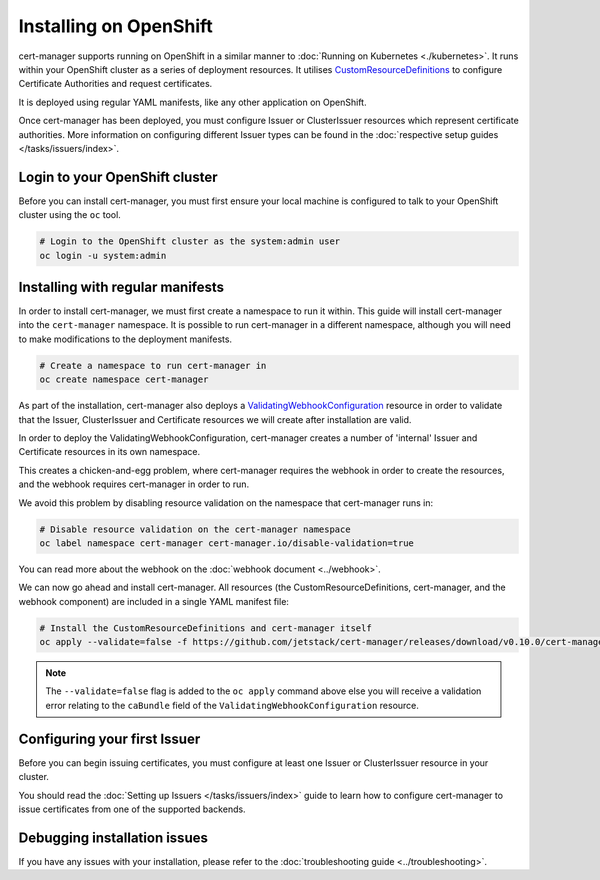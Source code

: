 =======================
Installing on OpenShift
=======================

cert-manager supports running on OpenShift in a similar manner to :doc:`Running on Kubernetes <./kubernetes>`.
It runs within your OpenShift cluster as a series of deployment
resources.
It utilises `CustomResourceDefinitions`_ to configure Certificate
Authorities and request certificates.

It is deployed using regular YAML manifests, like any other application on
OpenShift.

Once cert-manager has been deployed, you must configure Issuer or ClusterIssuer
resources which represent certificate authorities.
More information on configuring different Issuer types can be found in the
:doc:`respective setup guides </tasks/issuers/index>`.

Login to your OpenShift cluster
===============================

Before you can install cert-manager, you must first ensure your local machine
is configured to talk to your OpenShift cluster using the ``oc`` tool.

.. code-block:: shell

    # Login to the OpenShift cluster as the system:admin user
    oc login -u system:admin

Installing with regular manifests
=================================

In order to install cert-manager, we must first create a namespace to run it
within. This guide will install cert-manager into the ``cert-manager``
namespace. It is possible to run cert-manager in a different namespace,
although you will need to make modifications to the deployment manifests.

.. code-block:: shell

   # Create a namespace to run cert-manager in
   oc create namespace cert-manager

As part of the installation, cert-manager also deploys a
`ValidatingWebhookConfiguration`_ resource in order to validate that the
Issuer, ClusterIssuer and Certificate resources we will create after
installation are valid.

In order to deploy the ValidatingWebhookConfiguration, cert-manager creates
a number of 'internal' Issuer and Certificate resources in its own namespace.

This creates a chicken-and-egg problem, where cert-manager requires the
webhook in order to create the resources, and the webhook requires cert-manager
in order to run.

We avoid this problem by disabling resource validation on the namespace that
cert-manager runs in:

.. code-block:: shell

   # Disable resource validation on the cert-manager namespace
   oc label namespace cert-manager cert-manager.io/disable-validation=true

You can read more about the webhook on the :doc:`webhook document <../webhook>`.

We can now go ahead and install cert-manager. All resources
(the CustomResourceDefinitions, cert-manager, and the webhook component)
are included in a single YAML manifest file:

.. code-block:: shell

   # Install the CustomResourceDefinitions and cert-manager itself
   oc apply --validate=false -f https://github.com/jetstack/cert-manager/releases/download/v0.10.0/cert-manager-openshift.yaml

.. note::
   The ``--validate=false`` flag is added to the ``oc apply`` command above
   else you will receive a validation error relating to the ``caBundle`` field
   of the ``ValidatingWebhookConfiguration`` resource.


Configuring your first Issuer
=============================

Before you can begin issuing certificates, you must configure at least one
Issuer or ClusterIssuer resource in your cluster.

You should read the :doc:`Setting up Issuers </tasks/issuers/index>` guide to
learn how to configure cert-manager to issue certificates from one of the
supported backends.

Debugging installation issues
=============================

If you have any issues with your installation, please refer to the
:doc:`troubleshooting guide <../troubleshooting>`.

.. _`CustomResourceDefinitions`: https://kubernetes.io/docs/concepts/extend-kubernetes/api-extension/custom-resources/
.. _`kubernetes/kubernetes#69590`: https://github.com/kubernetes/kubernetes/issues/69590
.. _`ValidatingWebhookConfiguration`: https://kubernetes.io/docs/reference/access-authn-authz/extensible-admission-controllers/
